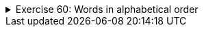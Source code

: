 ++++
<div class='ex'><details class='ex'><summary>Exercise 60: Words in alphabetical order</summary>
++++

  <div class="tehtava">
    <h3 class="req"></h3>

    Create a similar program as the previous one, but in which the words are printed in alphabetical
    order.

[source]
----
Type a word: <font color="red">Mozart</font>
Type a word: <font color="red">Schubert</font>
Type a word: <font color="red">Bach</font>
Type a word: <font color="red">Sibelius</font>
Type a word: <font color="red">Liszt</font>
Type a word:
You typed the following words:
Bach
Liszt
Mozart
Schubert
Sibelius
----
++++
</details></div><!-- end ex 60 -->
++++
